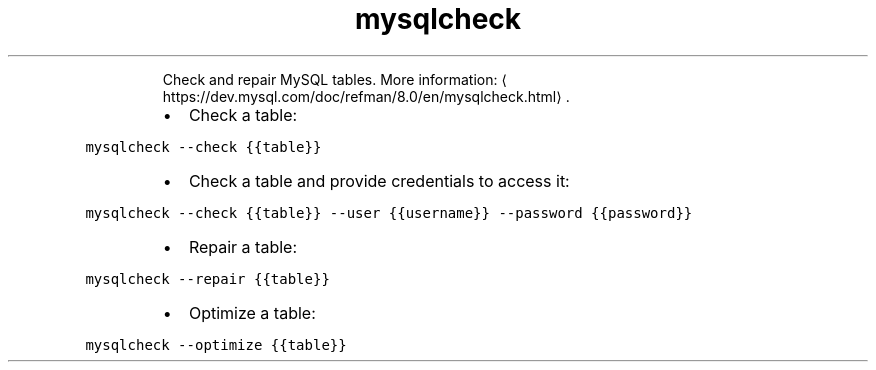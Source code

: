 .TH mysqlcheck
.PP
.RS
Check and repair MySQL tables.
More information: \[la]https://dev.mysql.com/doc/refman/8.0/en/mysqlcheck.html\[ra]\&.
.RE
.RS
.IP \(bu 2
Check a table:
.RE
.PP
\fB\fCmysqlcheck \-\-check {{table}}\fR
.RS
.IP \(bu 2
Check a table and provide credentials to access it:
.RE
.PP
\fB\fCmysqlcheck \-\-check {{table}} \-\-user {{username}} \-\-password {{password}}\fR
.RS
.IP \(bu 2
Repair a table:
.RE
.PP
\fB\fCmysqlcheck \-\-repair {{table}}\fR
.RS
.IP \(bu 2
Optimize a table:
.RE
.PP
\fB\fCmysqlcheck \-\-optimize {{table}}\fR
